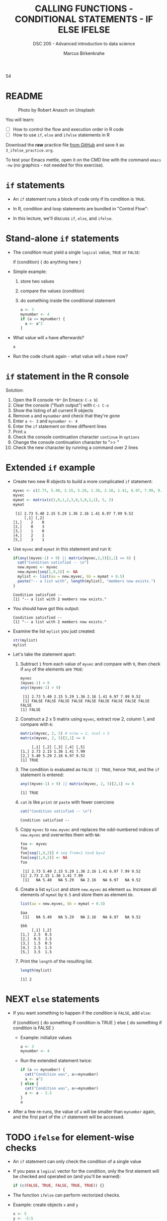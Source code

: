 #+TITLE: CALLING FUNCTIONS - CONDITIONAL STATEMENTS - IF ELSE IFELSE
#+AUTHOR: Marcus Birkenkrahe
#+SUBTITLE: DSC 205 - Advanced introduction to data science
#+STARTUP: overview hideblocks indent inlineimages
#+OPTIONS: toc:nil num:nil ^:nil
#+PROPERTY: header-args:R :session *R* :results output :exports both :noweb yes
#+attr_html: :width 300px
#+caption: Photo by Vladislav Babienko on Unsplash
5[[../img/3_fork.jpg]]4

* README
#+attr_html: :width 300px
#+caption: Photo by Robert Anasch on Unsplash
[[../img/3_doors.jpg]]

You will learn:

- [ ] How to control the flow and execution order in R code
- [ ] How to use ~if~, ~else~ and ~ifelse~ statements in R

Download the *raw* practice file [[https://github.com/birkenkrahe/ds2/tree/main/org][from GitHub]] and save it as
~3_ifelse_practice.org~.

To test your Emacs mettle, open it on the CMD line with the command
~emacs -nw~ (no graphics - not needed for this exercise).

* ~if~ statements

- An ~if~ statement runs a block of code only if its condition is ~TRUE~.

- In R, condition and loop statements are bundled in "Control Flow":
  #+attr_latex: :width 300px
  [[../img/3_control_flow.png]]

- In this lecture, we'll discuss ~if~, ~else~, and ~ifelse~.

* Stand-alone ~if~ statements

- The /condition/ must yield a single ~logical~ value, ~TRUE~ or ~FALSE~:
  #+begin_example R
  if (condition) {
     do anything here
  }
  #+end_example
- Simple example: 
  1) store two values
  2) compare the values (condition)
  3) do something inside the conditional statement
  #+begin_src R :results silent
    a <- 3
    mynumber <- 4
    if (a <= mynumber) {
      a <- a^2
    }
  #+end_src

- What value will ~a~ have afterwards?
  #+begin_src R
    a
  #+end_src
  
- Run the code chunk again - what value will ~a~ have now?

* ~if~ statement in the R console
Solution:   
#+attr_latex: :width 300px
[[../img/3_console.png]]

1) Open the R console ~*R*~ (in Emacs: ~C-x b~)
2) Clear the console ("flush output") with ~C-c C-o~
3) Show the listing of all current R objects
4) Remove ~a~ and ~mynumber~ and check that they're gone
5) Enter ~a <- 3~ and ~mynumber <- 4~
6) Enter the ~if~ statement on three different lines
7) Print ~a~
8) Check the console continuation character ~continue~ in ~options~
9) Change the console continuation character to ">> "
10) Check the new character by running a command over 2 lines
      
* Extended ~if~ example

- Create two new R objects to build a more complicated ~if~ statement:
  #+begin_src R
    myvec <- c(2.73, 5.40, 2.15, 5.29, 1.36, 2.16, 1.41, 6.97, 7.99, 9.52)
    myvec
    mymat <- matrix(c(2,0,1,2,3,0,3,0,1,1), 5, 2)
    mymat
  #+end_src

  #+RESULTS:
  :  [1] 2.73 5.40 2.15 5.29 1.36 2.16 1.41 6.97 7.99 9.52
  :      [,1] [,2]
  : [1,]    2    0
  : [2,]    0    3
  : [3,]    1    0
  : [4,]    2    1
  : [5,]    3    1

- Use ~myvec~ and ~mymat~ in this statement and run it:
  #+begin_src R
    if(any((myvec-1) > 9) || matrix(myvec,2,5)[2,1] <= 6) {
      cat("Condition satisfied -- \n")
      new.myvec <- myvec
      new.myvec[seq(1,9,2)] <- NA
      mylist <- list(aa = new.myvec, bb = mymat + 0.5)
      paste("-- a list with", length(mylist), "members now exists.")
    }
  #+end_src  

  #+RESULTS:
  : Condition satisfied -- 
  : [1] "-- a list with 2 members now exists."

- You should have got this output:
  #+begin_example org
  : Condition satisfied -- 
  : [1] "-- a list with 2 members now exists."
  #+end_example
- Examine the list ~mylist~ you just created:
  #+begin_src R
    str(mylist)
    mylist
  #+end_src
- Let's take the statement apart:
  #+attr_latex: :width 300px
  [[../img/3_example.png]]

  1) Subtract ~1~ from each value of ~myvec~ and compare with ~9~, then
     check if ~any~ of the elements are ~TRUE~:
     #+begin_src R
       myvec
       (myvec-1) > 9
       any((myvec-1) > 9)
     #+end_src

     #+RESULTS:
     :  [1] 2.73 5.40 2.15 5.29 1.36 2.16 1.41 6.97 7.99 9.52
     :  [1] FALSE FALSE FALSE FALSE FALSE FALSE FALSE FALSE FALSE FALSE
     : [1] FALSE

  2) Construct a 2 x 5 matrix using ~myvec~, extract row 2, column 1,
     and compare with ~6~:
     #+begin_src R
       matrix(myvec, 2, 5) # nrow = 2, ncol = 5
       matrix(myvec, 2, 5)[2,1] <= 6
     #+end_src

     #+RESULTS:
     :      [,1] [,2] [,3] [,4] [,5]
     : [1,] 2.73 2.15 1.36 1.41 7.99
     : [2,] 5.40 5.29 2.16 6.97 9.52
     : [1] TRUE

  3) The condition is evaluated as ~FALSE || TRUE~, hence ~TRUE~, and the
     ~if~ statement is entered:
     #+begin_src R
       any((myvec-1) > 9) || matrix(myvec, 2, 5)[2,1] <= 6
     #+end_src

     #+RESULTS:
     : [1] TRUE

  4) ~cat~ is like ~print~ or ~paste~ with fewer coercions
     #+begin_src R
      cat("Condition satisfied -- \n")
     #+end_src

     #+RESULTS:
     : Condition satisfied --

  5) Copy ~myvec~ to ~new.myvec~ and replaces the odd-numbered indices of
     ~new.myvec~ and overwrites them with ~NA~:
     #+begin_src R
       foo <- myvec
       foo
       foo[seq(1,9,2)] # seq from=1 to=9 by=2
       foo[seq(1,9,2)] <- NA
       foo
     #+end_src

     #+RESULTS:
     :  [1] 2.73 5.40 2.15 5.29 1.36 2.16 1.41 6.97 7.99 9.52
     : [1] 2.73 2.15 1.36 1.41 7.99
     :  [1]   NA 5.40   NA 5.29   NA 2.16   NA 6.97   NA 9.52

  6) Create a list ~mylist~ and store ~new.myvec~ as element ~aa~. Increase
     all elements of ~mymat~ by ~0.5~ and store them as element ~bb~.
     #+begin_src R
       list(aa = new.myvec, bb = mymat + 0.5)
     #+end_src

     #+RESULTS:
     #+begin_example
     $aa
      [1]   NA 5.40   NA 5.29   NA 2.16   NA 6.97   NA 9.52

     $bb
          [,1] [,2]
     [1,]  2.5  0.5
     [2,]  0.5  3.5
     [3,]  1.5  0.5
     [4,]  2.5  1.5
     [5,]  3.5  1.5
     #+end_example
  7) Print the ~length~ of the resulting list.
     #+begin_src R
       length(mylist)
     #+end_src

     #+RESULTS:
     : [1] 2

* NEXT ~else~ statements

- If you want something to happen if the /condition/ is ~FALSE~, add ~else~:
  #+begin_example R
    if (condition) {
       do something if condition is TRUE
       } else {
         do something if condition is FALSE
       }
  #+end_example

 - Example: initialize values
   #+begin_src R :results silent
     a <- 3
     mynumber <- 4
   #+end_src

 - Run the extended statement twice:
   #+begin_src R
     if (a <= mynumber) {
       cat("Condition was", a<=mynumber)
       a <- a^2
     } else {
       cat("Condition was", a<=mynumber)
       a <- a - 3.5
     }
     a
   #+end_src

- After a few re-runs, the value of ~a~ will be smaller than ~mynumber~
  again, and the first part of the ~if~ statement will be accessed.

* TODO ~ifelse~ for element-wise checks

- An ~if~ statement can only check the condition of a single value

- If you pass a ~logical~ vector for the condition, only the first
  element will be checked and operated on (and you'll be warned):
  #+begin_src R
    if (c(FALSE, TRUE, FALSE, TRUE, TRUE)) {}
  #+end_src

- The function ~ifelse~ can perform vectorized checks.

- Example: create objects ~x~ and ~y~  
  #+begin_src R
    x <- 5
    y <- -5:5
    y
  #+end_src

- Suppose you want to compute ~x/y~ but every time the result is ~Inf~
  (division by zero) you want it to be replaced with ~NA~. Running
  through ~y==0~ won't work because only the first element is checked:
  #+begin_src R
    y == 0
  #+end_src

- Instead, use ~ifelse~ - the resulting object has the length of ~test~:
  #+begin_src R
    result <- ifelse(
      test = (y==0),
      yes = NA,
      no = x/y)
    result
  #+end_src

* TODO Exercises
#+attr_latex: :width 300px
[[../img/exercise.jpg]]

Download the raw exercise file [[https://github.com/birkenkrahe/ds2/tree/main/org][from GitHub]] and save it as
~3_ifelse_exercise.org~.

* TODO Glossary

| TERM | MEANING |
|------+---------|
|      |         |

* References

- Davies, T.D. (2016). The Book of R. NoStarch Press.
